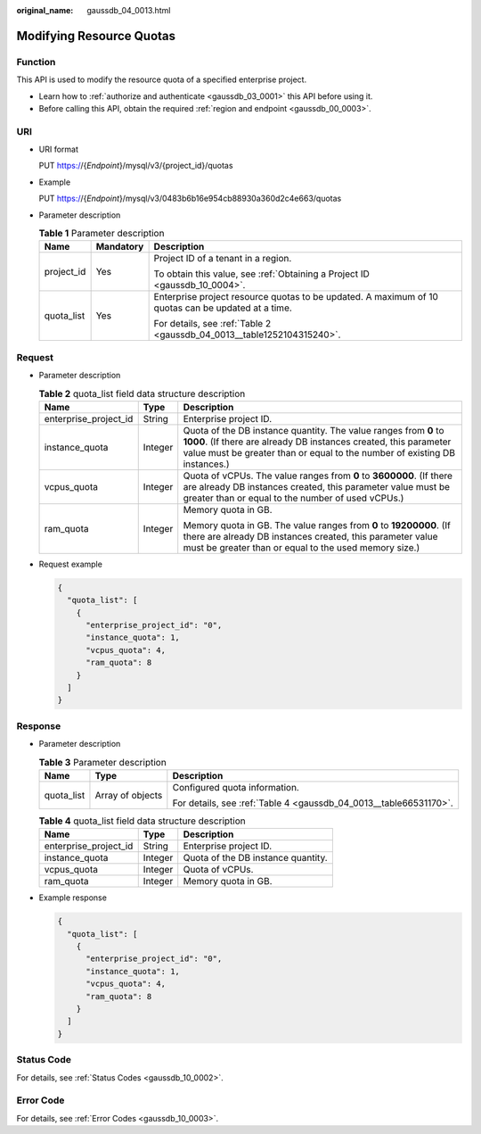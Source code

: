 :original_name: gaussdb_04_0013.html

.. _gaussdb_04_0013:

Modifying Resource Quotas
=========================

Function
--------

This API is used to modify the resource quota of a specified enterprise project.

-  Learn how to :ref:`authorize and authenticate <gaussdb_03_0001>` this API before using it.
-  Before calling this API, obtain the required :ref:`region and endpoint <gaussdb_00_0003>`.

URI
---

-  URI format

   PUT https://{*Endpoint*}/mysql/v3/{project_id}/quotas

-  Example

   PUT https://{*Endpoint*}/mysql/v3/0483b6b16e954cb88930a360d2c4e663/quotas

-  Parameter description

   .. table:: **Table 1** Parameter description

      +-----------------------+-----------------------+----------------------------------------------------------------------------------------------------+
      | Name                  | Mandatory             | Description                                                                                        |
      +=======================+=======================+====================================================================================================+
      | project_id            | Yes                   | Project ID of a tenant in a region.                                                                |
      |                       |                       |                                                                                                    |
      |                       |                       | To obtain this value, see :ref:`Obtaining a Project ID <gaussdb_10_0004>`.                         |
      +-----------------------+-----------------------+----------------------------------------------------------------------------------------------------+
      | quota_list            | Yes                   | Enterprise project resource quotas to be updated. A maximum of 10 quotas can be updated at a time. |
      |                       |                       |                                                                                                    |
      |                       |                       | For details, see :ref:`Table 2 <gaussdb_04_0013__table1252104315240>`.                             |
      +-----------------------+-----------------------+----------------------------------------------------------------------------------------------------+

Request
-------

-  Parameter description

   .. _gaussdb_04_0013__table1252104315240:

   .. table:: **Table 2** quota_list field data structure description

      +-----------------------+-----------------------+---------------------------------------------------------------------------------------------------------------------------------------------------------------------------------------------------------------------+
      | Name                  | Type                  | Description                                                                                                                                                                                                         |
      +=======================+=======================+=====================================================================================================================================================================================================================+
      | enterprise_project_id | String                | Enterprise project ID.                                                                                                                                                                                              |
      +-----------------------+-----------------------+---------------------------------------------------------------------------------------------------------------------------------------------------------------------------------------------------------------------+
      | instance_quota        | Integer               | Quota of the DB instance quantity. The value ranges from **0** to **1000**. (If there are already DB instances created, this parameter value must be greater than or equal to the number of existing DB instances.) |
      +-----------------------+-----------------------+---------------------------------------------------------------------------------------------------------------------------------------------------------------------------------------------------------------------+
      | vcpus_quota           | Integer               | Quota of vCPUs. The value ranges from **0** to **3600000**. (If there are already DB instances created, this parameter value must be greater than or equal to the number of used vCPUs.)                            |
      +-----------------------+-----------------------+---------------------------------------------------------------------------------------------------------------------------------------------------------------------------------------------------------------------+
      | ram_quota             | Integer               | Memory quota in GB.                                                                                                                                                                                                 |
      |                       |                       |                                                                                                                                                                                                                     |
      |                       |                       | Memory quota in GB. The value ranges from **0** to **19200000**. (If there are already DB instances created, this parameter value must be greater than or equal to the used memory size.)                           |
      +-----------------------+-----------------------+---------------------------------------------------------------------------------------------------------------------------------------------------------------------------------------------------------------------+

-  Request example

   .. code-block:: text

      {
        "quota_list": [
          {
            "enterprise_project_id": "0",
            "instance_quota": 1,
            "vcpus_quota": 4,
            "ram_quota": 8
          }
        ]
      }

Response
--------

-  Parameter description

   .. table:: **Table 3** Parameter description

      +-----------------------+-----------------------+-------------------------------------------------------------------+
      | Name                  | Type                  | Description                                                       |
      +=======================+=======================+===================================================================+
      | quota_list            | Array of objects      | Configured quota information.                                     |
      |                       |                       |                                                                   |
      |                       |                       | For details, see :ref:`Table 4 <gaussdb_04_0013__table66531170>`. |
      +-----------------------+-----------------------+-------------------------------------------------------------------+

   .. _gaussdb_04_0013__table66531170:

   .. table:: **Table 4** quota_list field data structure description

      ===================== ======= ==================================
      Name                  Type    Description
      ===================== ======= ==================================
      enterprise_project_id String  Enterprise project ID.
      instance_quota        Integer Quota of the DB instance quantity.
      vcpus_quota           Integer Quota of vCPUs.
      ram_quota             Integer Memory quota in GB.
      ===================== ======= ==================================

-  Example response

   .. code-block:: text

      {
        "quota_list": [
          {
            "enterprise_project_id": "0",
            "instance_quota": 1,
            "vcpus_quota": 4,
            "ram_quota": 8
          }
        ]
      }

Status Code
-----------

For details, see :ref:`Status Codes <gaussdb_10_0002>`.

Error Code
----------

For details, see :ref:`Error Codes <gaussdb_10_0003>`.
